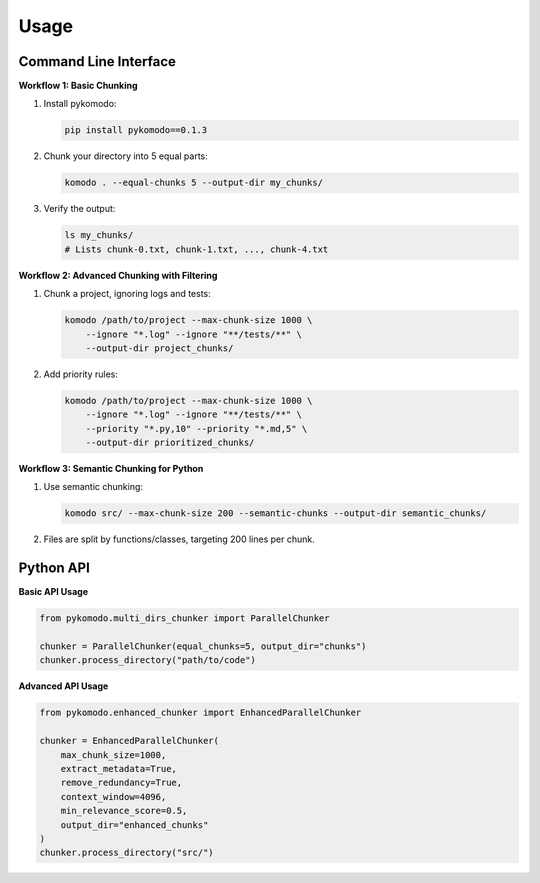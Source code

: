 .. _usage:

Usage
======

Command Line Interface
-----------------------

**Workflow 1: Basic Chunking**

1. Install pykomodo:

   .. code-block:: bash

      pip install pykomodo==0.1.3

2. Chunk your directory into 5 equal parts:

   .. code-block:: bash

      komodo . --equal-chunks 5 --output-dir my_chunks/

3. Verify the output:

   .. code-block:: bash

      ls my_chunks/
      # Lists chunk-0.txt, chunk-1.txt, ..., chunk-4.txt

**Workflow 2: Advanced Chunking with Filtering**

1. Chunk a project, ignoring logs and tests:

   .. code-block:: bash

      komodo /path/to/project --max-chunk-size 1000 \
          --ignore "*.log" --ignore "**/tests/**" \
          --output-dir project_chunks/

2. Add priority rules:

   .. code-block:: bash

      komodo /path/to/project --max-chunk-size 1000 \
          --ignore "*.log" --ignore "**/tests/**" \
          --priority "*.py,10" --priority "*.md,5" \
          --output-dir prioritized_chunks/

**Workflow 3: Semantic Chunking for Python**

1. Use semantic chunking:

   .. code-block:: bash

      komodo src/ --max-chunk-size 200 --semantic-chunks --output-dir semantic_chunks/

2. Files are split by functions/classes, targeting 200 lines per chunk.

Python API
-----------

**Basic API Usage**

.. code-block:: python

   from pykomodo.multi_dirs_chunker import ParallelChunker

   chunker = ParallelChunker(equal_chunks=5, output_dir="chunks")
   chunker.process_directory("path/to/code")

**Advanced API Usage**

.. code-block:: python

   from pykomodo.enhanced_chunker import EnhancedParallelChunker

   chunker = EnhancedParallelChunker(
       max_chunk_size=1000,
       extract_metadata=True,
       remove_redundancy=True,
       context_window=4096,
       min_relevance_score=0.5,
       output_dir="enhanced_chunks"
   )
   chunker.process_directory("src/")